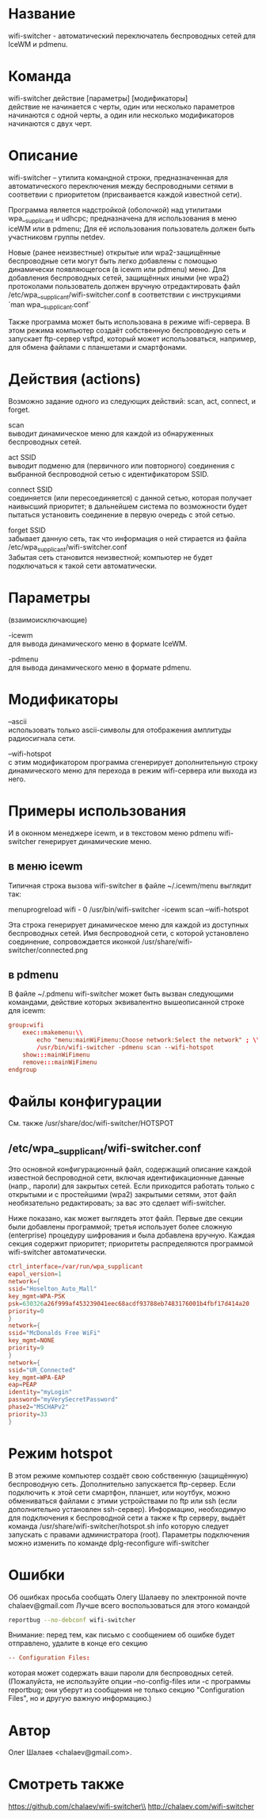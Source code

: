 * Название
  wifi-switcher - автоматический переключатель беспроводных сетей для IceWM и pdmenu.

* Команда
  wifi-switcher действие [параметры] [модификаторы]\\
  действие не начинается с черты, один или несколько параметров начинаются с одной черты, а
  один или несколько модификаторов начинаются с двух черт.

* Описание
wifi-switcher -- утилита командной строки, предназначенная для автоматического
переключения между беспроводными сетями в соответвии с приоритетом
(присваивается каждой известной сети).

Программа является надстройкой (оболочкой) над утилитами wpa__supplicant и udhcpc;
предназначена для использования в меню iceWM или в pdmenu;
Для её использования пользователь должен быть участниковм группы netdev.

Новые (ранее неизвестные) открытые или wpa2-защищённые беспроводные сети могут
быть легко добавлены с помощью динамически появляющегося (в icewm или pdmenu)
меню. Для добавления беспроводных сетей, защищённых иными (не wpa2) протоколами
пользователь должен вручную отредактировать файл
/etc/wpa__supplicant/wifi-switcher.conf в соответствии с инструкциями
`man wpa__supplicant.conf`

Также программа может быть использована в режиме wifi-сервера.
В этом режима компьютер создаёт собственную беспроводную сеть и запускает
ftp-сервер vsftpd, который может использоваться, например, для обмена файлами с
планшетами и смартфонами.

* Действия (actions)
Возможно задание одного из следующих действий: scan, act, connect, и forget.

scan\\
выводит динамическое меню для каждой из обнаруженных беспроводных сетей.

act SSID\\
выводит подменю для (первичного или повторного) соединения с выбранной
беспроводной сетью с идентификатором SSID.

connect SSID\\
соединяется (или пересоединяется) с данной сетью, которая получает наивысший
приоритет; в дальнейшем система по возможности будет пытаться установить
соединение в первую очередь с этой сетью.

forget SSID\\
забывает данную сеть, так что информация о ней стирается из файла /etc/wpa_supplicant/wifi-switcher.conf\\
Забытая сеть становится неизвестной; компьютер не будет подключаться к такой сети автоматически.

* Параметры
(взаимоисключающие)

-icewm\\
для вывода динамического меню в формате IceWM.

-pdmenu\\
для вывода динамического меню в формате pdmenu.

* Модификаторы
--ascii\\
использовать только ascii-символы для отображения амплитуды радиосигнала сети.

--wifi-hotspot\\
с этим модификатором программа сгенерирует дополнительную строку динамического
меню для перехода в режим wifi-сервера или выхода из него.

* Примеры использования
И в оконном менеджере icewm, и в текстовом меню pdmenu wifi-switcher генерирует
динамические меню.
** в меню icewm
Типичная строка вызова wifi-switcher в файле ~/.icewm/menu выглядит так:

menuprogreload wifi - 0 /usr/bin/wifi-switcher -icewm scan --wifi-hotspot

Эта строка генерирует динамическое меню для каждой из доступных беспроводных сетей.
Имя беспроводной сети, с которой установлено соединение, сопровождается иконкой
/usr/share/wifi-switcher/connected.png
** в pdmenu
В файле ~/.pdmenu wifi-switcher может быть вызван следующими командами, действие
которых эквивалентно вышеописанной строке для icewm:

#+BEGIN_SRC conf
group:wifi
	exec::makemenu:\\
		echo "menu:mainWiFimenu:Choose network:Select the network" ; \\
		/usr/bin/wifi-switcher -pdmenu scan --wifi-hotspot
	show:::mainWiFimenu
	remove:::mainWiFimenu
endgroup
#+END_SRC

* Файлы конфигурации
См. также /usr/share/doc/wifi-switcher/HOTSPOT
** /etc/wpa__supplicant/wifi-switcher.conf
Это основной конфигурационный файл, содержащий описание каждой известной беспроводной
сети, включая идентификационные данные (напр., пароли) для закрытых сетей. Если
приходится работать только с открытыми и с простейшими (wpa2) закрытыми сетями, этот
файл необязательно редактировать; за вас это сделает wifi-switcher.

Ниже показано, как может выглядеть этот файл. Первые две секции были добавлены
программой; третья использует более сложную (enterprise) процедуру шифрования и была
добавлена вручную. Каждая секция содержит приоритет; приоритеты распределяются
программой wifi-switcher автоматически.

#+BEGIN_SRC conf
ctrl_interface=/var/run/wpa_supplicant
eapol_version=1
network={
ssid="Hoselton_Auto_Mall"
key_mgmt=WPA-PSK
psk=630326a26f999af453239041eec68acdf93788eb7483176001b4fbf17d414a20
priority=0
}
network={
ssid="McDonalds Free WiFi"
key_mgmt=NONE
priority=9
}
network={
ssid="UR_Connected"
key_mgmt=WPA-EAP
eap=PEAP
identity="myLogin"
password="myVerySecretPassword"
phase2="MSCHAPv2"
priority=33
}
#+END_SRC

* Режим hotspot
В этом режиме компьютер создаёт свою собственную (защищённую) беспроводную сеть.
Дополнительно запускается ftp-сервер.
Если подключить к этой сети смартфон, планшет, или ноутбук, можно обмениваться файлами с
этими устройствами по ftp или ssh (если дополнительно установлен ssh-сервер).
Информацию, необходимую для подключения к беспроводной сети а также к ftp серверу,
выдаёт команда
/usr/share/wifi-switcher/hotspot.sh info
которую следует запускать с правами администратора (root).
Параметры подключения можно изменить по команде
dplg-reconfigure wifi-switcher

* Ошибки
  Об ошибках просьба сообщать Олегу Шалаеву по электронной почте chalaev@gmail.com
  Лучше всего воспользоваться для этого командой
  #+BEGIN_SRC sh
  reportbug --no-debconf wifi-switcher
  #+END_SRC
  Внимание: перед тем, как письмо с сообщением об ошибке будет отправлено, удалите в конце его секцию
  #+BEGIN_SRC conf
 -- Configuration Files:
  #+END_SRC
  которая может содержать ваши пароли для беспроводных сетей. (Пожалуйста, не используйте опции --no-config-files или -c программы
  reportbug; они уберут из сообщения не только секцию "Configuration Files", но и другую важную информацию.)
* Автор
  Олег Шалаев <chalaev@gmail.com>.
* Смотреть также
  https://github.com/chalaev/wifi-switcher\\
  http://chalaev.com/wifi-switcher

